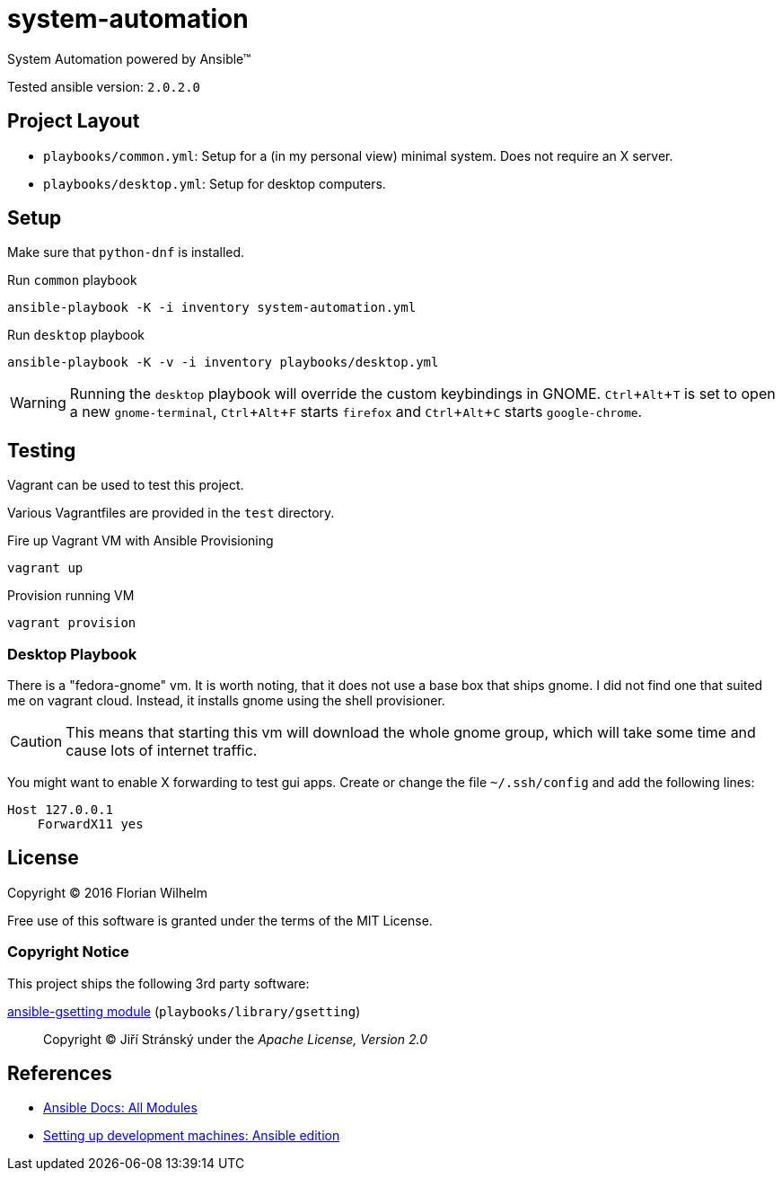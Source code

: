 = system-automation
:experimental: yes
ifdef::env-github[]
:status:
:outfilesuffix: .adoc
:!toc-title:
:caution-caption: :fire:
:important-caption: :exclamation:
:note-caption: :paperclip:
:tip-caption: :bulb:
:warning-caption: :warning:
endif::[]

System Automation powered by Ansible™

Tested ansible version: `2.0.2.0`

== Project Layout

* `playbooks/common.yml`: Setup for a (in my personal view) minimal system. Does not require an X server.
* `playbooks/desktop.yml`: Setup for desktop computers.

== Setup

Make sure that `python-dnf` is installed.

.Run `common` playbook
----
ansible-playbook -K -i inventory system-automation.yml
----

.Run `desktop` playbook
----
ansible-playbook -K -v -i inventory playbooks/desktop.yml
----

WARNING: Running the `desktop` playbook will override the custom keybindings in GNOME. kbd:[Ctrl+Alt+T] is set to open a new `gnome-terminal`, kbd:[Ctrl+Alt+F] starts `firefox` and kbd:[Ctrl+Alt+C] starts `google-chrome`.

== Testing

Vagrant can be used to test this project.

Various Vagrantfiles are provided in the `test` directory.

.Fire up Vagrant VM with Ansible Provisioning
----
vagrant up
----

.Provision running VM
----
vagrant provision
----

=== Desktop Playbook

There is a "fedora-gnome" vm.
It is worth noting, that it does not use a base box that ships gnome.
I did not find one that suited me on vagrant cloud.
Instead, it installs gnome using the shell provisioner.

CAUTION: This means that starting this vm will download the whole gnome group, which will take some time and cause lots of internet traffic.

You might want to enable X forwarding to test gui apps.
Create or change the file `~/.ssh/config` and add the following lines:

[source]
----
Host 127.0.0.1
    ForwardX11 yes
----

== License

Copyright © 2016 Florian Wilhelm

Free use of this software is granted under the terms of the MIT License.

=== Copyright Notice

This project ships the following 3rd party software:

https://github.com/jistr/ansible-gsetting[ansible-gsetting module] (`playbooks/library/gsetting`)::
  Copyright © Jiří Stránský under the _Apache License, Version 2.0_

== References

* http://docs.ansible.com/ansible/list_of_all_modules.html[Ansible Docs: All Modules]
* http://www.whitewashing.de/2013/11/19/setting_up_development_machines_ansible_edition.html[Setting up development machines: Ansible edition]
